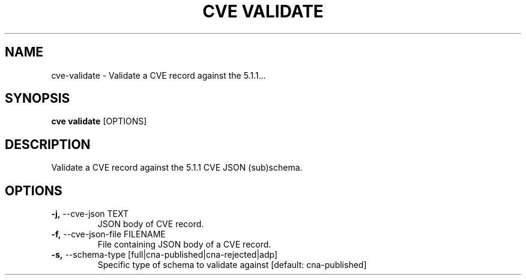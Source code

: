 .TH "CVE VALIDATE" "1" "2024-12-05" "1.6.0" "cve validate Manual"
.SH NAME
cve\-validate \- Validate a CVE record against the 5.1.1...
.SH SYNOPSIS
.B cve validate
[OPTIONS]
.SH DESCRIPTION
Validate a CVE record against the 5.1.1 CVE JSON (sub)schema.
.SH OPTIONS
.TP
\fB\-j,\fP \-\-cve\-json TEXT
JSON body of CVE record.
.TP
\fB\-f,\fP \-\-cve\-json\-file FILENAME
File containing JSON body of a CVE record.
.TP
\fB\-s,\fP \-\-schema\-type [full|cna\-published|cna\-rejected|adp]
Specific type of schema to validate against  [default: cna-published]
